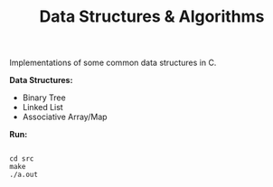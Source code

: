 #+TITLE: Data Structures & Algorithms

Implementations of some common data structures in C.

*Data Structures:*

- Binary Tree
- Linked List
- Associative Array/Map

*Run:*

#+begin_src

cd src
make
./a.out

#+end_src
